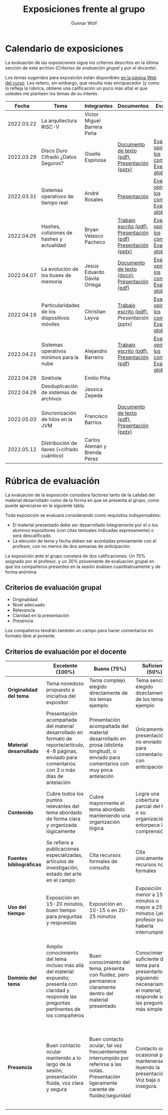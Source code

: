 #+title: Exposiciones frente al grupo
#+author: Gunnar Wolf

* Calendario de exposiciones
  La evaluación de las exposiciones sigue los criterios descritos en
  la última sección de este archivo (/Criterios de evaluación grupal/
  y /por el docente/).

  Los temas sugeridos para exposición están disponibles [[http://gwolf.sistop.org/][en la página Web
  del curso]]. Les reitero, sin embargo, que resulta más enriquecedor (y
  como lo refleja la rúbrica, obtiene una calificación un poco más alta)
  el que ustedes me planteen los temas de su interés.

  |------------+----------------------------------------------+------------------------------+---------------------------------------------------------------+-------------------------------------------------------------|
  |      Fecha | Tema                                         | Integrantes                  | Documentos                                                    | Evaluación                                                  |
  |------------+----------------------------------------------+------------------------------+---------------------------------------------------------------+-------------------------------------------------------------|
  | 2022.03.22 | La arquitectura RISC-V                       | Víctor Miguel Barrera Peña   |                                                               |                                                             |
  | 2022.03.29 | Disco Duro Cifrado ¿Datos Seguros?           | Giselle Espinosa             | [[./EspinosaGiselle/Dinvestigaciondocx.pdf][Documento de texto (pdf)]], [[./EspinosaGiselle/cifradoDelDiscoDuro.pptx][Presentación (pptx)]]                 | [[./EspinosaGiselle/evaluacion_compañeros.pdf][Evaluación y opiniones de los compañeros]], [[./EspinosaGiselle/evaluacion.org][Evaluación global]] |
  | 2022.03.31 | Sistemas operativos de tiempo real           | André Rosales                | [[./RosalesAndré/RTOS - Presentación.pdf][Presentación]]                                                  | [[./RosalesAndré/evaluacion_alumnos.pdf][Evaluación y opiniones de los compañeros]], [[./RosalesAndré/evaluacion.org][Evaluación global]] |
  | 2022.04.05 | Hashes, colisiones de hashes y actualidad    | Bryan Velasco Pacheco        | [[./VelascoBryan/Trabajo escrito Hashes, colisiones de hashes y actualidad.pdf][Trabajo escrito (pdf)]], [[./VelascoBryan/Presentacion Hashes colisiones de hashes y actualidad.pdf][Presentación (pdf)]] [[./VelascoBryan/Hashes colisiones de hashes y actualidad.pptx][Presentación (pptx)]] | [[./VelascoBryan/evaluacion_alumnos.pdf][Evaluación y opiniones de los compañeros]], [[./VelascoBryan/evaluacion.org][Evaluación global]] |
  | 2022.04.07 | La evolución de los buses de memoria         | Jesús Eduardo Dávila Ortega  | [[./DavilaJesus/Doc_Los_Buses_De_Memoria.docx][Documento de texto (docx)]], [[./DavilaJesus/Los_Buses_de_Memoria.pptx][Presentación (pdf)]]                 | [[./DavilaJesus/evaluacion_alumnos.pdf][Evaluación y opiniones de los compañeros]], [[./LeyvaChristian/evaluacion.org][Evaluación global]] |
  | 2022.04.19 | Particularidades de los dispositivos móviles | Christian Leyva              | [[./exposiciones/LeyvaChristian/Reporte_ParticularidadesDispMoviles_ChristianLeyva.pdf][Trabajo escrito (pdf)]], [[exposiciones/LeyvaChristian/Presentacion_ParticularidadesDispMoviles_ChristianLeyva.pptx][Presentación (pptx)]]                    | [[./LeyvaChristian/evaluacion_alumnos.pdf][Evaluación y opiniones de los compañeros]], [[./LeyvaChristian/evaluacion.org][Evaluación global]] |
  | 2022.04.21 | Sistemas operativos mínimos para la nube     | Alejandro Barreiro           | [[./BarreiroAlejandro/sistemas-operativos-minimos.pdf][Trabajo escrito (pdf)]], [[./BarreiroAlejandro/sistemas-operativos-minimos-presentacion.pdf][Presentación (pdf)]]                     | [[./BarreiroAlejandro/evaluacion_alumnos.pdf][Evaluación y opiniones de los compañeros]], [[./BarreiroAlejandro/evaluacion.org][Evaluación global]] |
  | 2022.04.26 | Sinkhole                                     | Emilio Piña                  |                                                               |                                                             |
  | 2022.04.28 | Desduplicación de sistemas de archivos       | Jessica Zepeda               |                                                               |                                                             |
  | 2022.05.03 | Sincronización de hilos en la JVM            | Francisco Barrios            | [[./BarriosFrancisco/MVJDocumentoInvestigacion.pdf][Documento de texto (pdf)]], [[./BarriosFrancisco/PresentaciónMVJ.pptx][Presentación (pptx)]]                 |                                                             |
  | 2022.05.12 | Distribución de llaves (+cifrado cuántico)   | Carlos Alemán y Brenda Pérez |                                                               |                                                             |
  |------------+----------------------------------------------+------------------------------+---------------------------------------------------------------+-------------------------------------------------------------|
  #+TBLFM: 

* Rúbrica de evaluación

  La evaluación de la exposición considera factores tanto de la calidad
  del material desarrollado como de la forma en que se presenta al
  grupo, como puede apreciarse en la siguiente tabla.

  Toda exposición se evaluará considerando como requisitos
  indispensables:

  - El material presentado debe ser desarrollado íntegramente por el o
    los alumnos expositores (con citas textuales indicadas expresamente)
    o será descalificado.
  - La elección de tema y fecha deben ser acordadas previamente con el
    profesor, con no menos de dos semanas de anticipación.

  La exposición ante el grupo constará de dos calificaciones: Un 70%
  asignado por el profesor, y un 30% proveniente de evaluación grupal en
  que los compañeros presentes en la sesión evalúen cuantitativamente y
  de forma anónima.

** Criterios de evaluación grupal

   - Originalidad
   - Nivel adecuado
   - Relevancia
   - Claridad en la presentación
   - Presencia

   Los compañeros tendrán también un campo para hacer comentarios en
   formato libre al ponente.

** Criterios de evaluación por el docente

   |--------------------------+--------------------------------------------------------------------------------------------------------------------------------------------------------+--------------------------------------------------------------------------------------------------------------------------------------------+---------------------------------------------------------------------------------------------------------------------------------+---------------------------------------------------------------------------------------------------------------------------------------------------------+------|
   |                          | *Excelente* (100%)                                                                                                                                     | *Bueno* (75%)                                                                                                                              | *Suficiente* (50%)                                                                                                              | *Insuficiente* (0%)                                                                                                                                     | Peso |
   |--------------------------+--------------------------------------------------------------------------------------------------------------------------------------------------------+--------------------------------------------------------------------------------------------------------------------------------------------+---------------------------------------------------------------------------------------------------------------------------------+---------------------------------------------------------------------------------------------------------------------------------------------------------+------|
   | *Originalidad del tema*  | Tema novedoso propuesto a iniciativa del expositor                                                                                                     | Tema complejo elegido directamente de los temas ejemplo                                                                                    | Tema sencillo elegido directamente de los temas ejemplo                                                                         |                                                                                                                                                         |  10% |
   |--------------------------+--------------------------------------------------------------------------------------------------------------------------------------------------------+--------------------------------------------------------------------------------------------------------------------------------------------+---------------------------------------------------------------------------------------------------------------------------------+---------------------------------------------------------------------------------------------------------------------------------------------------------+------|
   | *Material desarrollado*  | Presentación acompañada del material desarrollado en formato de reporte/artículo, 4-8 páginas, enviado para comentarios con 3 o más días de antelación | Presentación acompañada del material desarrollado en prosa (distinta longitud), o enviado para comentarios con muy poca antelación         | Únicamente presentación, o no enviado para comentarios con anticipación                                                         | No se entregó material                                                                                                                                  |  20% |
   |--------------------------+--------------------------------------------------------------------------------------------------------------------------------------------------------+--------------------------------------------------------------------------------------------------------------------------------------------+---------------------------------------------------------------------------------------------------------------------------------+---------------------------------------------------------------------------------------------------------------------------------------------------------+------|
   | *Contenido*              | Cubre todos los puntos relevantes del tema abordado de forma clara y organizada lógicamente                                                            | Cubre mayormente el tema abordado manteniendo una organización lógica                                                                      | Logra una cobertura parcial del tema o su organización entorpece la comprensión                                                 | La información presentada está incompleta o carece de un hilo conducente                                                                                |  20% |
   |--------------------------+--------------------------------------------------------------------------------------------------------------------------------------------------------+--------------------------------------------------------------------------------------------------------------------------------------------+---------------------------------------------------------------------------------------------------------------------------------+---------------------------------------------------------------------------------------------------------------------------------------------------------+------|
   | *Fuentes bibliográficas* | Se refiere a publicaciones especializadas, artículos de investigación, estado del arte en el campo                                                     | Cita recursos formales de consulta                                                                                                         | Cita únicamente recursos no formales                                                                                            | No menciona referencias                                                                                                                                 |  10% |
   |--------------------------+--------------------------------------------------------------------------------------------------------------------------------------------------------+--------------------------------------------------------------------------------------------------------------------------------------------+---------------------------------------------------------------------------------------------------------------------------------+---------------------------------------------------------------------------------------------------------------------------------------------------------+------|
   | *Uso del tiempo*         | Exposición en 15-20 minutos, buen tiempo para preguntas y respuestas                                                                                   | Exposición en 10-15 o en 20-25 minutos                                                                                                     | Exposición menor a 15 minutos o mayor a 25 minutos (¡el profesor puede haberla interrumpido!)                                   |                                                                                                                                                         |  10% |
   |--------------------------+--------------------------------------------------------------------------------------------------------------------------------------------------------+--------------------------------------------------------------------------------------------------------------------------------------------+---------------------------------------------------------------------------------------------------------------------------------+---------------------------------------------------------------------------------------------------------------------------------------------------------+------|
   | *Dominio del tema*       | Amplio conocimiento del tema incluso más allá del material expuesto; presenta con claridad y responde las preguntas pertinentes de los compañeros      | Buen conocimiento del tema; presenta con fluidez, pero permanece claramente dentro del material presentado                                 | Conocimiento suficiente del tema para presentarlo siguiendo necesariamente el material; responde sólo las preguntas más simples | No demuestra haber comprendido la información, depende por completo de la lectura del material para presentar, y no puede responder preguntas sencillas |  15% |
   |--------------------------+--------------------------------------------------------------------------------------------------------------------------------------------------------+--------------------------------------------------------------------------------------------------------------------------------------------+---------------------------------------------------------------------------------------------------------------------------------+---------------------------------------------------------------------------------------------------------------------------------------------------------+------|
   | *Presencia*              | Buen contacto ocular mantenido a lo largo de la sesión, presentación fluida, voz clara y segura                                                        | Buen contacto ocular, tal vez frecuentemente interrumpido por referirse a las notas. Presentación ligeramente carente de fluidez/seguridad | Contacto ocular ocasional por mantenerse leyendo la presentación. Voz baja o insegura.                                          | Sin contacto ocular por leer prácticamente la totalidad del material. El ponente murmulla, se atora con la pronunciación de términos, cuesta seguirlo   |  15% |
   |--------------------------+--------------------------------------------------------------------------------------------------------------------------------------------------------+--------------------------------------------------------------------------------------------------------------------------------------------+---------------------------------------------------------------------------------------------------------------------------------+---------------------------------------------------------------------------------------------------------------------------------------------------------+------|
